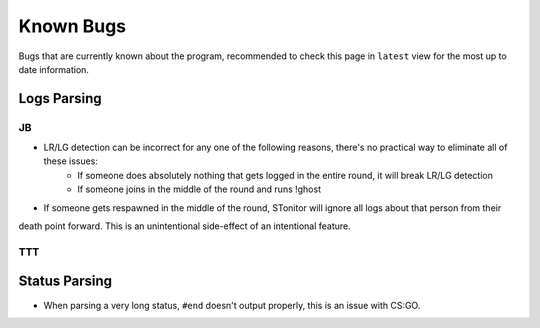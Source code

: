 Known Bugs
============
Bugs that are currently known about the program, recommended to check this page in ``latest`` view for the most up to
date information.

Logs Parsing
-------------
JB
^^^
* LR/LG detection can be incorrect for any one of the following reasons, there's no practical way to eliminate all of these issues:
    * If someone does absolutely nothing that gets logged in the entire round, it will break LR/LG detection
    * If someone joins in the middle of the round and runs !ghost
* If someone gets respawned in the middle of the round, STonitor will ignore all logs about that person from their
death point forward. This is an unintentional side-effect of an intentional feature.

TTT
^^^^

Status Parsing
----------------
* When parsing a very long status, ``#end`` doesn't output properly, this is an issue with CS:GO.
